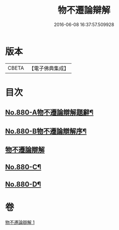 #+TITLE: 物不遷論辯解 
#+DATE: 2016-06-08 16:37:57.509928

* 版本
 |     CBETA|【電子佛典集成】|

* 目次
** [[file:KR6m0049_001.txt::001-0926b1][No.880-A物不遷論辯解題辭¶]]
** [[file:KR6m0049_001.txt::001-0926c1][No.880-B物不遷論辯解序¶]]
** [[file:KR6m0049_001.txt::001-0927a3][物不遷論辯解]]
** [[file:KR6m0049_001.txt::001-0932c13][No.880-C¶]]
** [[file:KR6m0049_001.txt::001-0933a4][No.880-D¶]]

* 卷
[[file:KR6m0049_001.txt][物不遷論辯解 1]]

